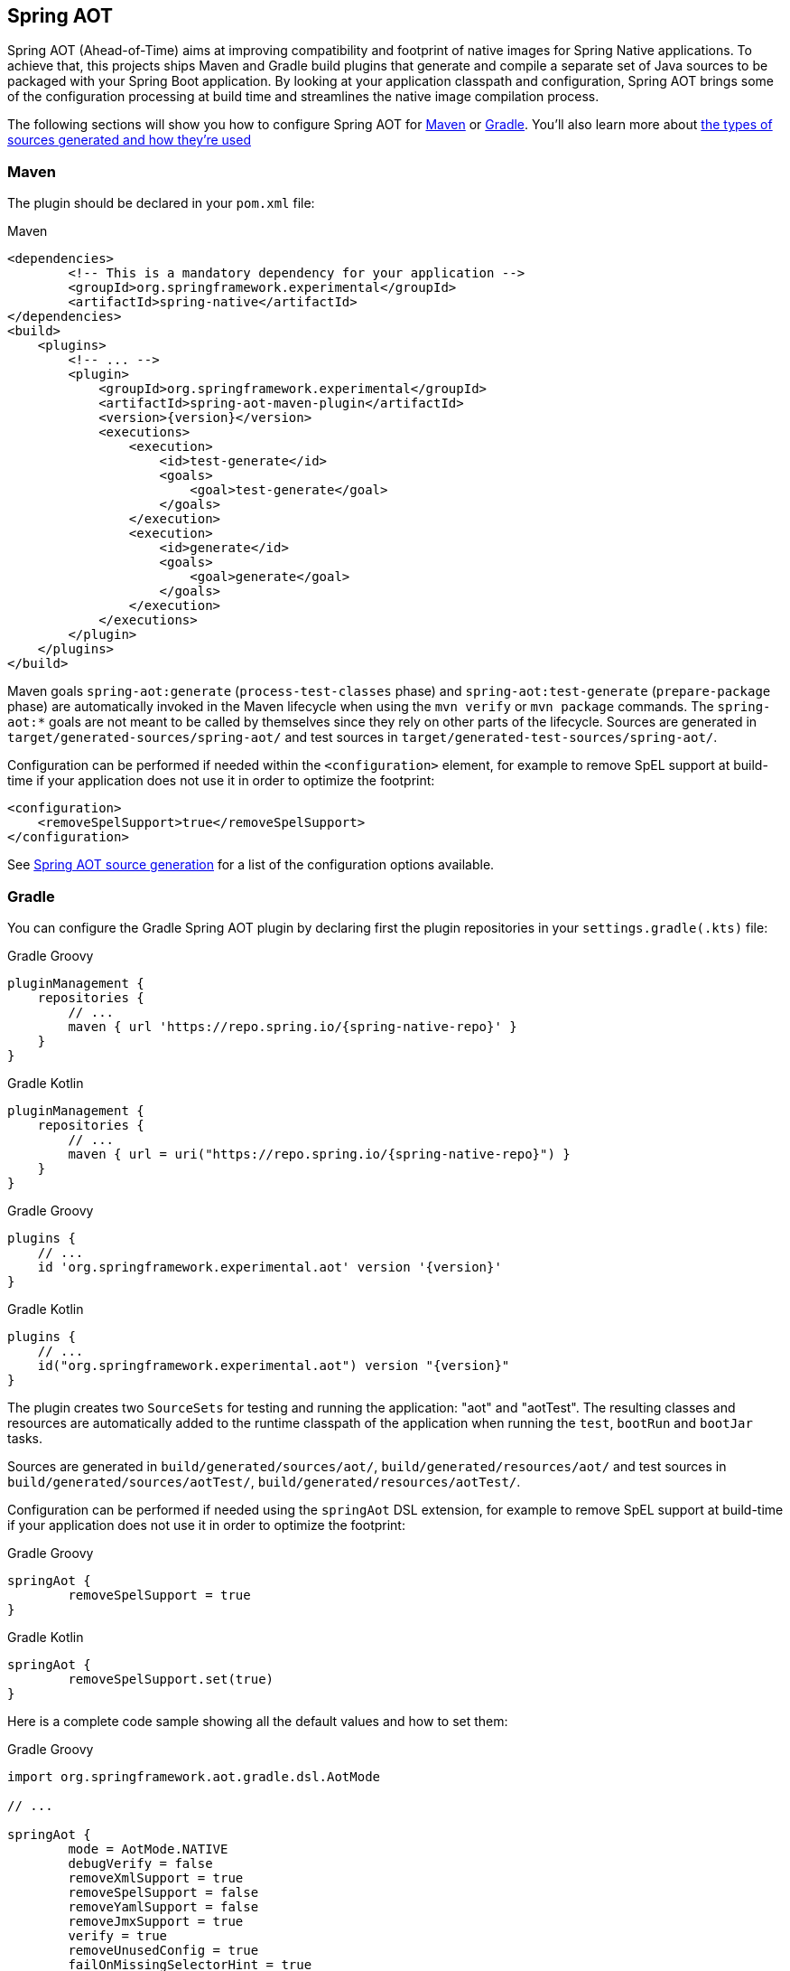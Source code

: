 [[spring-aot]]
== Spring AOT

Spring AOT (Ahead-of-Time) aims at improving compatibility and footprint of native images for Spring Native applications.
To achieve that, this projects ships Maven and Gradle build plugins that generate and compile a separate set of Java sources to be packaged with your Spring Boot application.
By looking at your application classpath and configuration, Spring AOT brings some of the configuration processing at build time and streamlines the native image compilation process.

The following sections will show you how to configure Spring AOT for <<spring-aot-maven,Maven>> or <<spring-aot-gradle,Gradle>>.
You'll also learn more about <<spring-aot-modes,the types of sources generated and how they're used>>

[[spring-aot-maven]]
=== Maven

The plugin should be declared in your `pom.xml` file:

[source,xml,subs="attributes,verbatim"]
.Maven
----
<dependencies>
	<!-- This is a mandatory dependency for your application -->
	<groupId>org.springframework.experimental</groupId>
	<artifactId>spring-native</artifactId>
</dependencies>
<build>
    <plugins>
        <!-- ... -->
        <plugin>
            <groupId>org.springframework.experimental</groupId>
            <artifactId>spring-aot-maven-plugin</artifactId>
            <version>{version}</version>
            <executions>
                <execution>
                    <id>test-generate</id>
                    <goals>
                        <goal>test-generate</goal>
                    </goals>
                </execution>
                <execution>
                    <id>generate</id>
                    <goals>
                        <goal>generate</goal>
                    </goals>
                </execution>
            </executions>
        </plugin>
    </plugins>
</build>
----

Maven goals `spring-aot:generate` (`process-test-classes` phase) and `spring-aot:test-generate` (`prepare-package` phase) are automatically invoked in the Maven lifecycle when using the `mvn verify` or `mvn package` commands.
The `spring-aot:*` goals are not meant to be called by themselves since they rely on other parts of the lifecycle.
Sources are generated in `target/generated-sources/spring-aot/` and test sources in `target/generated-test-sources/spring-aot/`.

Configuration can be performed if needed within the `<configuration>` element, for example to remove SpEL support at build-time if your application does not use it in order to optimize the footprint:

[source,xml,subs="attributes,verbatim"]
----
<configuration>
    <removeSpelSupport>true</removeSpelSupport>
</configuration>
----

See <<spring-aot-configuration>> for a list of the configuration options available.



[[spring-aot-gradle]]
=== Gradle

You can configure the Gradle Spring AOT plugin by declaring first the plugin repositories in your `settings.gradle(.kts)` file:

[source,groovy,subs="attributes,verbatim",role="primary"]
.Gradle Groovy
----
pluginManagement {
    repositories {
        // ...
        maven { url 'https://repo.spring.io/{spring-native-repo}' }
    }
}
----
[source,Kotlin,subs="attributes,verbatim",role="secondary"]
.Gradle Kotlin
----
pluginManagement {
    repositories {
        // ...
        maven { url = uri("https://repo.spring.io/{spring-native-repo}") }
    }
}
----

[source,groovy,subs="attributes,verbatim",role="primary"]
.Gradle Groovy
----
plugins {
    // ...
    id 'org.springframework.experimental.aot' version '{version}'
}
----
[source,Kotlin,subs="attributes,verbatim",role="secondary"]
.Gradle Kotlin
----
plugins {
    // ...
    id("org.springframework.experimental.aot") version "{version}"
}
----

The plugin creates two `SourceSets` for testing and running the application: "aot" and "aotTest".
The resulting classes and resources are automatically added to the runtime classpath of the application when running the `test`, `bootRun` and `bootJar` tasks.

Sources are generated in `build/generated/sources/aot/`, `build/generated/resources/aot/` and test sources in `build/generated/sources/aotTest/`, `build/generated/resources/aotTest/`.

Configuration can be performed if needed using the `springAot` DSL extension, for example to remove SpEL support at build-time if your application does not use it in order to optimize the footprint:

[source,groovy,subs="attributes,verbatim",role="primary"]
.Gradle Groovy
----
springAot {
	removeSpelSupport = true
}
----
[source,Kotlin,subs="attributes,verbatim",role="secondary"]
.Gradle Kotlin
----
springAot {
	removeSpelSupport.set(true)
}
----

Here is a complete code sample showing all the default values and how to set them:

[source,groovy,subs="attributes,verbatim",role="primary"]
.Gradle Groovy
----
import org.springframework.aot.gradle.dsl.AotMode

// ...

springAot {
	mode = AotMode.NATIVE
	debugVerify = false
	removeXmlSupport = true
	removeSpelSupport = false
	removeYamlSupport = false
	removeJmxSupport = true
	verify = true
	removeUnusedConfig = true
	failOnMissingSelectorHint = true
	buildTimePropertiesMatchIfMissing = true
	buildTimePropertiesChecks = ["default-include-all","!spring.dont.include.these.","!or.these"]
}
----
[source,Kotlin,subs="attributes,verbatim",role="secondary"]
.Gradle Kotlin
----
import org.springframework.aot.gradle.dsl.AotMode

// ...

springAot {
	mode.set(AotMode.NATIVE)
	debugVerify.set(false)
	removeXmlSupport.set(true)
	removeSpelSupport.set(false)
	removeYamlSupport.set(false)
	removeJmxSupport.set(true)
	verify.set(true)
	removeUnusedConfig.set(true)
	failOnMissingSelectorHint.set(true)
	buildTimePropertiesMatchIfMissing.set(true)
	buildTimePropertiesChecks.set(arrayOf("default-include-all","!spring.dont.include.these.","!or.these"))
}
----

NOTE: The non-idomatic `property.set(...)` syntax in the Gradle Kotlin DSL is due to https://github.com/gradle/gradle/issues/9268[gradle#9268], feel free to vote for this issue.

See <<spring-aot-configuration>> for more details on the configuration options.



[[spring-aot-configuration]]
=== Spring AOT source generation

The Spring AOT plugins allow you to express opinions about the source generation process.
Here are all the options available:

* `mode` switches how much configuration the plugin actually provides to the native image compiler:
** `native` (default) provides resource, initialization, proxy and reflection (using auto-configuration hints) configuration for native images as well as substitutions.
** `native-init` should be used if only wishing to provide initialization configuration and substitutions.
** `native-agent` is using the configuration generated by the tracing agent as a basis and also provides additional hints for components like controllers, etc.

* *`removeXmlSupport` is set to `true` by default to optimize the footprint, setting it to `false` restores Spring XML support (XML converters, codecs and XML application context support).*

* `removeSpelSupport` is set to `false` by default, setting it to `true` removes Spring SpEL support to optimize the footprint (should be used only on applications not requiring SpEL).

* `removeYamlSupport` is set to `false` by default, setting it to `true` removes Spring Boot Yaml support to optimize the footprint.

* *`removeJmxSupport` is set to `true` by default to optimize the footprint, setting it to `false` restores Spring Boot JMX support.*

* `verify` is set to `true` by default and perform some automated verification to ensure your application is native compliant, setting it to `false` switches off the verifications.

* `debugVerify` is set to `false` by default and enables verification debug when set to `true`.

* `removeUnusedConfig` is set to `true` by default, setting it to `false` disables the removal of unused configurations.

* `failOnMissingSelectorHint` is set to `true` by default and throw an error if no hint is provided for an active selector, setting it to `false` switches the plugin from a hard error to a warning. See the Troubleshooting section for more details on this.

* `mainClass` allows to specify a main class, useful when multiple ones are present.

* [Experimental] `buildTimePropertiesMatchIfMissing` is set to `true` by default. Setting it to `false` means for any properties specifying `matchIfMissing=true` that will be overridden and not respected. This does flip the application into a mode where it needs to be much more explicit
about specifying properties that activate configurations. (This is a work-in-progress option really for experimenting with image size vs explicit property trade offs).

* [Experimental] `buildTimePropertiesChecks` (experimental) switches on build time evaluation of some configuration conditions related to properties. It must include at least an initial setting of `default-include-all` or `default-exclude-all` and that may be followed
by a comma separated list of prefixes to explicitly include or exclude (for example `default-include-all,!spring.dont.include.these.,!or.these` or `default-exclude-all,spring.include.this.one.though.,and.this.one`). When considering a property the
longest matching prefix in this setting will apply (in cases where a property matches multiple prefixes).

==== Debugging the source generation

The Spring AOT plugins spawns a new process to perform the source generation. To remote debug this process, you can set a debug System property on the command line; then, the source generation process launches with a listener accepting a remote debugger on the specified port.

[source,bash,role="primary"]
.Maven
----
$ mvn -Pnative spring-aot:generate@generate -Dspring.aot.codeGenDebugPort=9000
----
[source,bash,role="secondary"]
.Gradle
----
$ # use the port 5005 by default
$ ./gradlew generateAot -Pspring.aot.debug=true
$ # configure a custom port
$ ./gradlew generateAot -Pspring.aot.debug=true -Dspring.aot.debug.port=9000
----


[[spring-aot-modes]]
=== AOT Modes

The generated sources are automatically used by the native image compilation, but are not used by default when running your application with a JVM.
This means that running the application or its tests from the IDE or the command line will not involve those classes.

Any application using Spring AOT can use the `springAot` System property in order to use the AOT classes with a regular JVM.
This is mainly useful for debugging purposes in case of issues during native image generation.

You can set such a property when running an executable Jar from the command line:

[source,bash,subs="attributes,verbatim"]
----
java -DspringAot=true -jar myapplication-0.0.1-SNAPSHOT.jar
----

When running an application with the https://docs.spring.io/spring-boot/docs/current/gradle-plugin/reference/htmlsingle/#running-your-application-passing-system-properties[Spring Boot Gradle plugin]:

[source,bash,subs="attributes,verbatim"]
----
./gradlew bootRun -PspringAot=true
./gradlew check -PspringAot=true
----

Or configure the Spring Boot Maven plugin for `./mvnw spring-boot:run`:

[source,xml,subs="attributes,verbatim"]
----
      <plugin>
        <groupId>org.springframework.boot</groupId>
        <artifactId>spring-boot-maven-plugin</artifactId>
        <configuration>
          <!-- ... -->
          <systemPropertyVariables>
            <springAot>true</springAot>
          </systemPropertyVariables>
        </configuration>
      </plugin>
----
